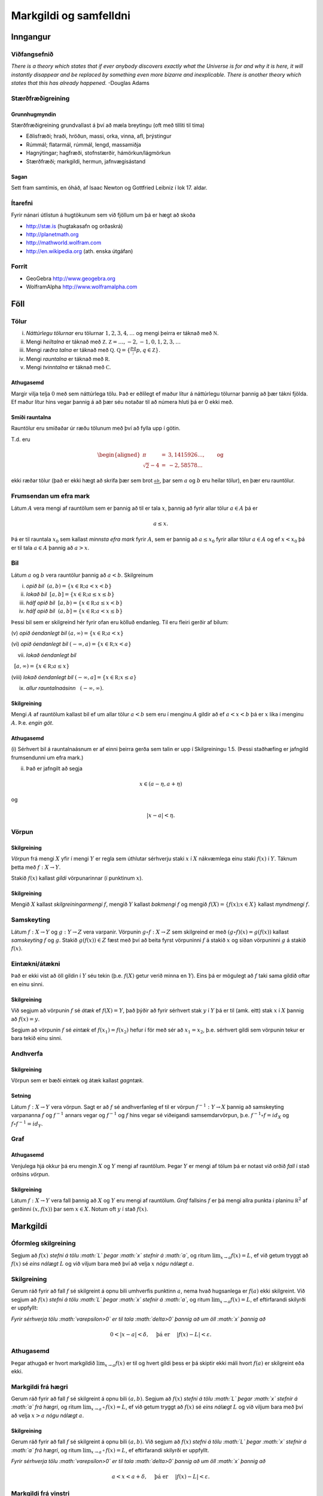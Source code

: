 Markgildi og samfelldni
=======================

Inngangur
---------

Viðfangsefnið
~~~~~~~~~~~~~

*There is a theory which states that if ever anybody discovers exactly
what the Universe is for and why it is here, it will instantly disappear
and be replaced by something even more bizarre and inexplicable. There
is another theory which states that this has already happened.* -Douglas
Adams

Stærðfræðigreining
~~~~~~~~~~~~~~~~~~

Grunnhugmyndin
^^^^^^^^^^^^^^

Stærðfræðigreining grundvallast á því að mæla breytingu (oft með tilliti
til tíma)

-  Eðlisfræði; hraði, hröðun, massi, orka, vinna, afl, þrýstingur

-  Rúmmál; flatarmál, rúmmál, lengd, massamiðja

-  Hagnýtingar; hagfræði, stofnstærðir, hámörkun/lágmörkun

-  Stærðfræði; markgildi, hermun, jafnvægisástand

Sagan
^^^^^

Sett fram samtímis, en óháð, af Isaac Newton og Gottfried Leibniz í lok
17. aldar.

|image1|

Ítarefni
~~~~~~~~

Fyrir nánari útlistun á hugtökunum sem við fjöllum um þá er hægt að
skoða

-  `http://stæ.is <http://stae.is>`__ (hugtakasafn og orðaskrá)

-  http://planetmath.org

-  http://mathworld.wolfram.com

-  http://en.wikipedia.org (ath. enska útgáfan)

Forrit
~~~~~~

-  GeoGebra http://www.geogebra.org

-  WolframAlpha http://www.wolframalpha.com

Föll
----

Tölur
~~~~~

(i)   *Náttúrlegu tölurnar* eru tölurnar :math:`1, 2, 3, 4, \ldots` og
      mengi þeirra er táknað með :math:`{\mathbb  N}`.

(ii)  Mengi *heiltalna* er táknað með :math:`{\mathbb Z}`.
      :math:`{\mathbb Z}= \ldots,-2,-1,0,1,2,3,\ldots`

(iii) Mengi *ræðra talna* er táknað með :math:`{\mathbb Q}`.
      :math:`{\mathbb Q}= \{ \frac pq ; p,q \in {\mathbb Z}\}`.

(iv)  Mengi *rauntalna* er táknað með :math:`{\mathbb  R}`.

(v)   Mengi *tvinntalna* er táknað með :math:`{\mathbb  C}`.

Athugasemd
^^^^^^^^^^

Margir vilja telja :math:`0` með sem náttúrlega tölu. Það er eðlilegt ef
maður lítur á náttúrlegu tölurnar þannig að þær tákni fjölda. Ef maður
lítur hins vegar þannig á að þær séu notaðar til að númera hluti þá er 0
ekki með.

Smíði rauntalna
^^^^^^^^^^^^^^^

Rauntölur eru smíðaðar úr ræðu tölunum með því að fylla upp í götin.

T.d. eru

.. math::

   \begin{aligned}
   \pi &=& 3,1415926\ldots, \qquad \text{og}\\
   \sqrt 2 -4  &=& -2,58578\ldots\end{aligned}

ekki ræðar tölur (það er ekki hægt að skrifa þær sem brot
:math:`\frac ab`, þar sem :math:`a` og :math:`b` eru heilar tölur), en
þær eru rauntölur.

Frumsendan um efra mark
~~~~~~~~~~~~~~~~~~~~~~~

Látum :math:`A` vera mengi af rauntölum sem er þannig að til er tala
:math:`x`, þannig að fyrir allar tölur :math:`a \in A` þá er

.. math:: a\leq x.

Þá er til rauntala :math:`x_0` sem kallast *minnsta efra mark* fyrir
:math:`A`, sem er þannig að :math:`a\leq x_0` fyrir allar tölur
:math:`a\in
A` og ef :math:`x<x_0` þá er til tala :math:`a\in A` þannig að
:math:`a>x`.

Bil
~~~

Látum :math:`a` og :math:`b` vera rauntölur þannig að :math:`a<b`.
Skilgreinum

(i) *opið bil*  :math:`(a,b)=\{x\in {\mathbb  R}; a<x<b\}`

(ii) *lokað bil*  :math:`[a,b]=\{x\in {\mathbb  R}; a\leq x\leq b\}`

(iii) *hálf opið bil*  :math:`[a,b)=\{x\in {\mathbb  R}; a\leq x<b\}`

(iv) *hálf opið bil*  :math:`(a,b]=\{x\in {\mathbb  R}; a< x\leq b\}`

Þessi bil sem er skilgreind hér fyrir ofan eru kölluð endanleg. Til eru
fleiri gerðir af bilum:

(v) *opið óendanlegt bil*  
:math:`(a,\infty)=\{x\in {\mathbb  R}; a<x\}`

(vi) *opið óendanlegt bil*  
:math:`(-\infty, a)=\{x\in {\mathbb  R}; x<a\}`

(vii) *lokað óendanlegt bil*
  :math:`[a,\infty)=\{x\in {\mathbb  R}; a\leq x\}`

(viii) *lokað óendanlegt bil*  
:math:`(-\infty, a]=\{x\in {\mathbb  R}; x\leq a\}`

(ix) *allur rauntalnaásinn*   :math:`(-\infty, \infty)`.

Skilgreining
^^^^^^^^^^^^

Mengi :math:`A` af rauntölum kallast bil ef um allar tölur :math:`a<b`
sem eru í menginu :math:`A` gildir að ef :math:`a<x<b` þá er :math:`x`
líka í menginu :math:`A`. Þ.e. \ *engin göt*.

Athugasemd
^^^^^^^^^^

(i) Sérhvert bil á rauntalnaásnum er af einni þeirra gerða sem talin er
upp í Skilgreiningu 1.5. (Þessi staðhæfing er jafngild frumsendunni um
efra mark.)

(ii) Það er jafngilt að segja

.. math:: x \in (a-\eta,a+\eta)

og

.. math:: |x-a| < \eta.

Vörpun
~~~~~~

Skilgreining
^^^^^^^^^^^^

*Vörpun* frá mengi :math:`X` yfir í mengi :math:`Y` er regla sem
úthlutar sérhverju staki :math:`x` í :math:`X` nákvæmlega einu staki
:math:`f(x)` í :math:`Y`. Táknum þetta með :math:`f:X \to Y`.

Stakið :math:`f(x)` kallast *gildi* vörpunarinnar (í punktinum
:math:`x`).

Skilgreining
^^^^^^^^^^^^

Mengið :math:`X` kallast *skilgreiningarmengi* :math:`f`, mengið
:math:`Y` kallast *bakmengi* :math:`f` og mengið
:math:`f(X) = \{ f(x); x \in X \}` kallast *myndmengi* :math:`f`.

|image2|

Samskeyting
~~~~~~~~~~~

Látum :math:`f:X \to Y` og :math:`g:Y \to Z` vera varpanir. Vörpunin
:math:`g\circ f:X \to Z` sem skilgreind er með
:math:`(g\circ f)(x)=g(f(x))` kallast *samskeyting* :math:`f` og
:math:`g`. Stakið :math:`g(f(x)) \in Z` fæst með því að beita fyrst
vörpuninni :math:`f` á stakið :math:`x` og síðan vörpuninni :math:`g` á
stakið :math:`f(x)`.

|image3|

Eintækni/átækni
~~~~~~~~~~~~~~~

Það er ekki víst að öll gildin í :math:`Y` séu tekin (þ.e. :math:`f(X)`
getur verið minna en :math:`Y`). Eins þá er mögulegt að :math:`f` taki
sama gildið oftar en einu sinni.

Skilgreining
^^^^^^^^^^^^

Við segjum að vörpunin :math:`f` sé *átæk* ef :math:`f(X)=Y`, það þýðir
að fyrir sérhvert stak :math:`y` í :math:`Y` þá er til (amk. eitt) stak
:math:`x` í :math:`X` þannig að :math:`f(x)=y`.

Segjum að vörpunin :math:`f` sé *eintæk* ef :math:`f(x_1) = f(x_2)`
hefur í för með sér að :math:`x_1=x_2`, þ.e. sérhvert gildi sem vörpunin
tekur er bara tekið einu sinni.

|image4|

Andhverfa
~~~~~~~~~

Skilgreining
^^^^^^^^^^^^

Vörpun sem er bæði eintæk og átæk kallast *gagntæk*.

Setning
^^^^^^^

Látum :math:`f:X \to Y` vera vörpun. Sagt er að :math:`f` sé
andhverfanleg ef til er vörpun :math:`f^{-1}:Y \to X` þannig að
samskeyting varpananna :math:`f` og :math:`f^{-1}` annars vegar og
:math:`f^{-1}` og :math:`f` hins vegar sé viðeigandi samsemdarvörpun,
þ.e. \ :math:`f^{-1}\circ f=id_X` og :math:`f\circ f^{-1} = id_Y`.

|image5|

Graf
~~~~

Athugasemd
^^^^^^^^^^

Venjulega hjá okkur þá eru mengin :math:`X` og :math:`Y` mengi af
rauntölum. Þegar :math:`Y` er mengi af tölum þá er notast við orðið
*fall* í stað orðsins *vörpun*.

Skilgreining
^^^^^^^^^^^^

Látum :math:`f:X \to Y` vera fall þannig að :math:`X` og :math:`Y` eru
mengi af rauntölum. *Graf* fallsins :math:`f` er þá mengi allra punkta í
planinu :math:`{\mathbb  R}^2` af gerðinni :math:`(x,f(x))` þar sem
:math:`x\in X`. Notum oft :math:`y` í stað :math:`f(x)`.

|image6|

Markgildi
---------

Óformleg skilgreining
~~~~~~~~~~~~~~~~~~~~~

Segjum að :math:`f(x)` *stefni á tölu :math:`L` þegar :math:`x` stefnir
á :math:`a`*, og ritum :math:`\lim_{x\rightarrow a} f(x)=L`, ef við
getum tryggt að :math:`f(x)` sé *eins nálægt* :math:`L` og við viljum
bara með því að velja :math:`x` *nógu nálægt* :math:`a`.

Skilgreining
~~~~~~~~~~~~

Gerum ráð fyrir að fall :math:`f` sé skilgreint á opnu bili umhverfis
punktinn :math:`a`, nema hvað hugsanlega er :math:`f(a)` ekki
skilgreint. Við segjum að :math:`f(x)` *stefni á tölu :math:`L` þegar
:math:`x` stefnir á :math:`a`*, og ritum
:math:`\lim_{x\rightarrow a} f(x)=L`, ef eftirfarandi skilyrði er
uppfyllt:

*Fyrir sérhverja tölu :math:`\varepsilon>0` er til tala :math:`\delta>0`
þannig að um öll :math:`x` þannig að*

.. math:: 0<|x-a|<\delta,\quad \text{ þá er } \quad |f(x)-L|<\varepsilon.

Athugasemd
~~~~~~~~~~

Þegar athugað er hvort markgildið :math:`\lim_{x\rightarrow a} f(x)` er
til og hvert gildi þess er þá skiptir ekki máli hvort :math:`f(a)` er
skilgreint eða ekki.

Markgildi frá hægri
~~~~~~~~~~~~~~~~~~~

Gerum ráð fyrir að fall :math:`f` sé skilgreint á opnu bili
:math:`(a,b)`. Segjum að :math:`f(x)` *stefni á tölu :math:`L` þegar
:math:`x` stefnir á :math:`a` frá hægri*, og ritum
:math:`\lim_{x\rightarrow a^+} f(x)=L`, ef við getum tryggt að
:math:`f(x)` sé *eins nálægt* :math:`L` og við viljum bara með því að
velja :math:`x>a` *nógu nálægt* :math:`a`.

Skilgreining
^^^^^^^^^^^^

Gerum ráð fyrir að fall :math:`f` sé skilgreint á opnu bili
:math:`(a,b)`. Við segjum að :math:`f(x)` *stefni á tölu :math:`L` þegar
:math:`x` stefnir á :math:`a` frá hægri*, og ritum
:math:`\lim_{x\rightarrow a^+} f(x)=L`, ef eftirfarandi skilyrði er
uppfyllt.

*Fyrir sérhverja tölu :math:`\varepsilon>0` er til tala :math:`\delta>0`
þannig að um öll :math:`x` þannig að*

.. math:: a<x<a+\delta,\quad \text{ þá er } \quad |f(x)-L|<\varepsilon.

Markgildi frá vinstri
~~~~~~~~~~~~~~~~~~~~~

Gerum ráð fyrir að fall :math:`f` sé skilgreint á opnu bili
:math:`(b,a)`. Segjum að :math:`f(x)` *stefni á tölu :math:`L` þegar
:math:`x` stefnir á :math:`a` frá vinstri*, og ritum
:math:`\lim_{x\rightarrow a^-} f(x)=L`, ef við getum tryggt að
:math:`f(x)` sé *eins nálægt* :math:`L` og við viljum bara með því að
velja :math:`x<a` *nógu nálægt* :math:`a`.

Skilgreining
^^^^^^^^^^^^

Gerum ráð fyrir að fall :math:`f` sé skilgreint á opnu bili
:math:`(b,a)`. Við segjum að :math:`f(x)` *stefni á tölu :math:`L` þegar
:math:`x` stefnir á :math:`a` frá vinstri*, og ritum
:math:`\lim_{x\rightarrow a^-} f(x)=L`, ef eftirfarandi skilyrði er
uppfyllt.

*Fyrir sérhverja tölu :math:`\varepsilon>0` er til tala :math:`\delta>0`
þannig að um öll :math:`x` þannig að*

.. math:: a-\delta<x<a,\quad \text{ þá er } \quad |f(x)-L|<\varepsilon.

Setning
~~~~~~~

Gerum ráð fyrir að fall :math:`f` sé skilgreint á opnu bili umhverfis
punktinn :math:`a`, nema hvað hugsanlega er :math:`f(a)` ekki
skilgreint. Þá er

.. math:: \lim_{x\rightarrow a} f(x)=L

ef og aðeins ef

.. math:: \lim_{x\rightarrow a^-} f(x)=L=\lim_{x\rightarrow a^+} f(x).

Önnur efnisatriði sem þið þurfið að skoða
~~~~~~~~~~~~~~~~~~~~~~~~~~~~~~~~~~~~~~~~~

-  Jafna línu, P.2

-  Jafna hrings, P.3

-  Hliðrun og skölun grafs, P.3

-  (Stranglega) minnkandi og (stranglega) vaxandi föll, 2.8

-  Jafnstæð og oddstæð föll, P.4

Algeng markgildi
~~~~~~~~~~~~~~~~

Dæmi
^^^^

-  :math:`\lim_{x \to a} c = c`, :math:`c` fasti

-  :math:`\lim_{x \to a} x = a`

-  :math:`\lim_{x \to a} |x| = |a|`

-  :math:`\lim_{x \to 0} \frac{|x|}{x}` er ekki til

-  :math:`\lim_{x \to 0^-} \frac{|x|}{x} = -1`

-  :math:`\lim_{x \to 0^+} \frac{|x|}{x} = 1`

Reiknireglur fyrir markgildi
~~~~~~~~~~~~~~~~~~~~~~~~~~~~

Setning
^^^^^^^

Gerum ráð fyrir að :math:`\lim_{x\rightarrow a}f(x)=L` og að
:math:`\lim_{x\rightarrow a}g(x)=M`. Þá gildir

(i)  :math:`\lim_{x\rightarrow a}\Big(f(x)+g(x)\Big)=L+M`;

(ii)   :math:`\lim_{x\rightarrow a}\Big(f(x)-g(x)\Big)=L-M`;

(iii)   :math:`\lim_{x\rightarrow a}f(x)g(x)=LM`;

(iv)   :math:`\lim_{x\rightarrow a}kf(x)=kL`, þar sem :math:`k` fasti;

(v)   :math:`\lim_{x\rightarrow a}f(x)/g(x)=L/M`, að því gefnu að
:math:`M\neq 0`;

(vi)  Gerum ráð fyrir að :math:`m` og :math:`n` séu heiltölur þannig að
:math:`f(x)^{m/n}` sé skilgreint fyrir öll :math:`x` á bili
:math:`(b,c)` umhverfis :math:`a` (en ekki endilega fyrir :math:`x=a`)
og að :math:`L^{m/n}` sé skilgreint. Þá er
:math:`\lim_{x\rightarrow a}f(x)^{m/n}=L^{m/n}`.

(vii)   Ef til er bil :math:`(b,c)` sem inniheldur :math:`a` þannig að
:math:`f(x)\leq g(x)` fyrir öll :math:`x\in (b,c)`, nema kannski
:math:`x=a`, þá er
:math:`\lim_{x\rightarrow a}f(x)=L\leq M=\lim_{x\rightarrow a}g(x)`.

VARÚÐ
~~~~~

Liður (i) í setningunni á undan segir að ef markgildin
:math:`\lim_{x\to a} f(x)` og :math:`\lim_{x\to a} g(x)` eru til þá sé
markgildið :math:`\lim_{x\to a} (f(x)+g(x))` einnig til.

En hún segir **ekki** að ef :math:`f` og :math:`g` eru föll þannig að
markgildið :math:`\lim_{x\to a} (f(x)+g(x))` er til, að þá séu
markgildin :math:`\lim_{x\to a} f(x)` og :math:`\lim_{x\to a} g(x)`
einnig til.

Klemmureglan
~~~~~~~~~~~~

(iv)-liður í setningu 2.2 að ofan
^^^^^^^^^^^^^^^^^^^^^^^^^^^^^^^^^

Ef til er bil :math:`(b,c)` sem inniheldur :math:`a` þannig að
:math:`f(x)\leq g(x)` fyrir öll :math:`x\in (b,c)`, nema kannski
:math:`x=a`, þá er
:math:`\lim_{x\rightarrow a}f(x)=L\leq M=\lim_{x\rightarrow a}g(x)`.

Setning.
^^^^^^^^

Gerum ráð fyrir að :math:`f(x)\leq
h(x)\leq g(x)` fyrir öll :math:`x` á bili :math:`(b, c)` sem inniheldur
:math:`a`, nema kannski :math:`x=a`. Gerum enn fremur ráð fyrir að

.. math:: \lim_{x\rightarrow a}f(x)=\lim_{x\rightarrow a}g(x)=L.

Þá er :math:`\lim_{x\rightarrow a}h(x)=L`.

Önnur efnisatriði sem þið þurfið að skoða
~~~~~~~~~~~~~~~~~~~~~~~~~~~~~~~~~~~~~~~~~

-  Margliður; deiling, þáttun og rætur, P.6

-  Tölugildisfallið, P.1

-  Þríhyrningsójafnan, P.1

-  Formerkjafallið, :math:`sgn(x)`, P.5

Mikilvæg markgildi
------------------

Markgildi þegar :math:`x` stefnir á :math:`\infty`
~~~~~~~~~~~~~~~~~~~~~~~~~~~~~~~~~~~~~~~~~~~~~~~~~~

|image7|

Gerum ráð fyrir að fall :math:`f` sé skilgreint á bili
:math:`(a, \infty)`. Segjum að :math:`f(x)` *stefni á tölu :math:`L`
þegar :math:`x` stefnir á :math:`\infty`*, og ritum
:math:`\lim_{x\rightarrow \infty} f(x)=L`, ef við getum tryggt að
:math:`f(x)` sé eins *nálægt* :math:`L` og við viljum bara með því að
velja :math:`x` *nógu stórt*.

Skilgreining
^^^^^^^^^^^^

Gerum ráð fyrir að fall :math:`f` sé skilgreint á bili
:math:`(a,\infty)`. Við segjum að :math:`f(x)` *stefni á tölu :math:`L`
þegar :math:`x` stefnir á :math:`\infty`*, og ritum
:math:`\lim_{x\rightarrow \infty} f(x)=L`, ef eftirfarandi skilyrði er
uppfyllt

*fyrir sérhverja tölu :math:`\varepsilon>0` er til tala :math:`R` þannig
að um öll :math:`R<x` *

*gildir að :math:`|f(x)-L|<\varepsilon`.*

Markgildi þegar :math:`x` stefnir á :math:`-\infty`
~~~~~~~~~~~~~~~~~~~~~~~~~~~~~~~~~~~~~~~~~~~~~~~~~~~

Fyrir :math:`-\infty` er þetta gert með sama sniði.

Gerum ráð fyrir að fall :math:`f` sé skilgreint á bili
:math:`(-\infty, a)`. Segjum að :math:`f(x)` *stefni á tölu :math:`L`
þegar :math:`x` stefnir á :math:`-\infty`*, og ritum
:math:`\lim_{x\rightarrow -\infty} f(x)=L`, ef við getum tryggt að
:math:`f(x)` sé eins *nálægt* :math:`L` og við viljum bara með því að
velja :math:`x` sem *nógu stóra* mínus tölu.

Skilgreining
^^^^^^^^^^^^

Gerum ráð fyrir að fall :math:`f` sé skilgreint á bili
:math:`(-\infty,a)`. Við segjum að :math:`f(x)` *stefni á tölu :math:`L`
þegar :math:`x` stefnir á :math:`-\infty`*, og ritum
:math:`\lim_{x\rightarrow -\infty} f(x)=L`, ef eftirfarandi skilyrði er
uppfyllt

*fyrir sérhverja tölu :math:`\varepsilon>0` er til tala :math:`R` þannig
að um öll :math:`x<R` *

*gildir að :math:`|f(x)-L|<\varepsilon`.*

:math:`\infty` sem markgildi
~~~~~~~~~~~~~~~~~~~~~~~~~~~~

Gerum ráð fyrir að fall :math:`f` sé skilgreint á opnu bili umhverfis
punktinn :math:`a`, nema hvað hugsanlega er :math:`f(a)` ekki
skilgreint. Segjum að :math:`f(x)` *stefni á :math:`\infty` þegar
:math:`x` stefnir á :math:`a`*, og ritum
:math:`\lim_{x\rightarrow a} f(x)=\infty`, ef við getum tryggt að
:math:`f(x)` sé *hversu stórt sem við viljum* bara með því að velja
:math:`x` *nógu nálægt* :math:`a`.

Skilgreining
^^^^^^^^^^^^

Gerum ráð fyrir að fall :math:`f` sé skilgreint á opnu bili umhverfis
punktinn :math:`a`, nema hvað hugsanlega er :math:`f(a)` ekki
skilgreint. Við segjum að :math:`f(x)` *stefni á :math:`\infty` þegar
:math:`x` stefnir á :math:`a`*, og ritum
:math:`\lim_{x\rightarrow a} f(x)=\infty`, ef eftirfarandi skilyrði er
uppfyllt

*fyrir sérhverja tölu :math:`B` er til tala :math:`\delta>0` þannig að
um öll :math:`x` þannig að*

*:math:`0<|x-a|<\delta` gildir að :math:`f(x)>B`.*

Málvenja
~~~~~~~~

Athugið að :math:`\infty` er **ekki** tala. Þó að
:math:`\lim_{x\rightarrow a} f(x)=\infty` þá er samt sagt að markgildið
:math:`\lim_{x\rightarrow a} f(x)` sé ekki til.

:math:`-\infty` sem markgildi
~~~~~~~~~~~~~~~~~~~~~~~~~~~~~

Gerum ráð fyrir að fall :math:`f` sé skilgreint á opnu bili umhverfis
punktinn :math:`a`, nema hvað hugsanlega er :math:`f(a)` ekki
skilgreint. Segjum að :math:`f(x)` *stefni á :math:`-\infty` þegar
:math:`x` stefnir á :math:`a`*, og ritum
:math:`\lim_{x\rightarrow a} f(x)=-\infty`, ef við getum tryggt að
:math:`f(x)` sé *hversu lítið sem við viljum* bara með því að velja
:math:`x` *nógu nálægt* :math:`a`.

Skilgreining
^^^^^^^^^^^^

Gerum ráð fyrir að fall :math:`f` sé skilgreint á opnu bili umhverfis
punktinn :math:`a`, nema hvað hugsanlega er :math:`f(a)` ekki
skilgreint. Við segjum að :math:`f(x)` *stefni á :math:`-\infty` þegar
:math:`x` stefnir á :math:`a`*, og ritum
:math:`\lim_{x\rightarrow a} f(x)=-\infty`, ef eftirfarandi skilyrði er
uppfyllt

*fyrir sérhverja tölu :math:`B` er til tala :math:`\delta>0` þannig að
um öll :math:`x` þannig að*

*:math:`0<|x-a|<\delta` gildir að :math:`f(x)<B`.*

Málvenja
~~~~~~~~

Athugið að :math:`-\infty` er **ekki** tala. Þó að
:math:`\lim_{x\rightarrow a} f(x)=-\infty` þá er samt sagt að markgildið
:math:`\lim_{x\rightarrow a} f(x)` sé ekki til.

Markgildi með :math:`\sin`
~~~~~~~~~~~~~~~~~~~~~~~~~~

Sýnidæmi
^^^^^^^^

-  

   .. math:: \lim_{x\to 0} \sin\left(\frac 1x\right) \quad \text{er ekki til}

-  

   .. math:: \lim_{x\to 0} x\sin\left(\frac 1x\right) = 0

-  

   .. math:: \lim_{x \to 0} \frac{\sin(x)}{x} = 1

Samfelldni
----------

Skilgreining
~~~~~~~~~~~~

Látum :math:`A\subseteq {\mathbb  R}` og :math:`x\in A`. Við segjum að
:math:`x` sé *innri punktur* :math:`A` ef :math:`A` inniheldur opið bil
umhverfis :math:`x`, það er að segja til er tala :math:`\delta>0` þannig
að :math:`(x-\delta, x+\delta)\subseteq
A`.

Ef :math:`x` er ekki innri punktur :math:`A` og :math:`x\in A` þá segjum
við að :math:`x` sé *jaðarpunktur* :math:`A`.

Skilgreining.
~~~~~~~~~~~~~

Látum :math:`f` vera fall og :math:`c` innri punkt skilgreiningarsvæðis
:math:`f`. Sagt er að :math:`f` sé *samfellt í punktinum* :math:`c` ef

.. math:: \lim_{x\rightarrow c}f(x)=f(c).

Setning
~~~~~~~

Látum :math:`f` og :math:`g` vera föll. Gerum ráð fyrir að :math:`c` sé
innri punktur skilgreiningarsvæðis beggja fallanna og að bæði föllin séu
samfelld í punktinum :math:`c`. Þá eru eftirfarandi föll samfelld í
:math:`c`:

-  :math:`f+g`

-  :math:`f-g`

-  :math:`fg`

-  :math:`kf`, þar sem :math:`k` er fasti

-  :math:`f/g`, ef :math:`g(c)\neq 0`

-  :math:`\Big(f(x)\Big)^{1/n}`, að því gefnu að :math:`f(c)>0` ef
   :math:`n` er slétt tala og :math:`f(c)\neq 0` ef :math:`n<0`.

Samskeyting samfelldra falla
~~~~~~~~~~~~~~~~~~~~~~~~~~~~

Setning
^^^^^^^

Látum :math:`g` vera fall sem er skilgreint á opnu bili umhverfis
:math:`c` og samfellt í :math:`c` og látum :math:`f` vera fall sem er
skilgreint á opnu bili umhverfis :math:`g(c)` og samfellt í
:math:`g(c)`. Þá er fallið :math:`f\circ g` skilgreint á opnu bili
umhverfis :math:`c` og er samfellt í :math:`c`.

Hefð
~~~~

Ef fall er skilgreint með formúlu og skilgreingamengið er ekki tilgreint
sérstaklega, þá er venjan að líta alla þá punkta þar sem formúlan gildir
sem skilgreingarmengi fallsins

Samfelld föll
~~~~~~~~~~~~~

Við segjum að fall :math:`f` sé *samfellt* ef það er samfellt í
sérhverjum punkti skilgreingarmengisins.

Dæmi
^^^^

Eftirfarandi föll eru samfelld

-  margliður

-  ræð föll

-  ræð veldi

-  hornaföll; :math:`\sin`, :math:`\cos`, :math:`\tan`

-  tölugildisfallið :math:`|x|`

Að búa til samfelld föll
~~~~~~~~~~~~~~~~~~~~~~~~

Með því að nota föllin úr Dæmi 3.18 sem efnivið þá getum við búið til
fjölda samfelldra fall með því að beita aðgerðunum úr Setningu 3.14 og
Setningu 3.15.

Upprifjun
~~~~~~~~~

Skilgreining
^^^^^^^^^^^^

Látum :math:`f` vera fall og :math:`c` innri punkt skilgreiningarsvæðis
:math:`f`. Sagt er að :math:`f` sé *samfellt í punktinum* :math:`c` ef

.. math:: \lim_{x\rightarrow c}f(x)=f(c).

Athugasemd
^^^^^^^^^^

Þessi skilgreining virkað aðeins fyrir innri punkta
skilgreiningarsvæðisins. Hins vegar getum við útvíkkað skilgreininguna á
samfelldni fyrir hægri og vinstri endapunkta bila með því að einskorða
okkur við markgildi frá vinstri og hægri.

Hægri/vinstri samfelldni
~~~~~~~~~~~~~~~~~~~~~~~~

(i) Fall :math:`f` er *samfellt frá hægri í punkti* :math:`c` ef
:math:`\lim_{x\rightarrow c^+}f(x)=f(c)`.

Hér er gert ráð fyrir að fallið :math:`f` sé amk. skilgreint á bilinu
:math:`[c, a)`.

(ii) Fall :math:`f` er *samfellt frá vinstri í punkti* :math:`c` ef
:math:`\lim_{x\rightarrow c^-}f(x)=f(c)`.

Hér er gert ráð fyrir að fallið :math:`f` sé amk. skilgreint á bilinu
:math:`(a, c]`.

Samfelld föll
~~~~~~~~~~~~~

Skilgreining (uppfærð)
^^^^^^^^^^^^^^^^^^^^^^

Gerum ráð fyrir að :math:`f` sé fall sem er skilgreint á mengi
:math:`A`, þar sem :math:`A` er sammengi endanlega margra bila. Við
segjum að fallið :math:`f` sé *samfellt* ef það er samfellt í öllum
innri punktum skilgreingarmengisins, og ef það er samfellt frá
hægri/vinstri í jaðarpunktum skilgreingarmengisins, eftir því sem við á.

Athugasemd
^^^^^^^^^^

Ef fall er samfellt á opnu bili :math:`(a,b)`, og ef :math:`a<c<d<b`, þá
er fallið einnig samfellt á bilinu :math:`[c,d]`.

Há- og lággildislögmálið
~~~~~~~~~~~~~~~~~~~~~~~~

Setning
^^^^^^^

Látum :math:`f` vera samfellt fall skilgreint á lokuðu takmörkuðu bili
:math:`[a,b]`. Þá eru til tölur :math:`x_1` og :math:`x_2` í
:math:`[a,b]` þannig að fyrir allar tölur :math:`x` í :math:`[a,b]` er

.. math:: f(x_1)\leq f(x)\leq f(x_2).

Þetta þýðir að samfellt fall :math:`f` á lokuðu og takmörkuðu bili
:math:`[a,b]` tekur bæði hæsta og lægsta gildi á bilinu. Hæsta gildið er
þá :math:`f(x_2)` og lægsta gildið er :math:`f(x_1)`.

Athugasemd
^^^^^^^^^^

Það er mögulegt að fallið taki há/lággildi sitt í fleiri en einum
punkti.

Milligildissetningin
~~~~~~~~~~~~~~~~~~~~

Setning
^^^^^^^

Látum :math:`f` vera samfellt fall skilgreint á lokuðu takmörkuðu bili
:math:`[a,b]`. Gerum ráð fyrir að :math:`s` sé tala sem liggur á milli
:math:`f(a)` og :math:`f(b)`. Þá er til tala :math:`c` sem liggur á
milli :math:`a` og :math:`b` þannig að :math:`f(c)=s`.

<iframe scrolling=“no”
src=“https://tube.geogebra.org/material/iframe/id/zEQQcGcQ/width/1075/height/767/border/888888/rc/false/ai/false/sdz/true/smb/false/stb/false/stbh/true/ld/false/sri/true/at/auto”
width=“1075px” height=“767px” style=“border:0px;”> </iframe>>

|image8|

Fylgisetning
^^^^^^^^^^^^

Ef :math:`P(x)=a_nx^n+a_{n-1}x^{n-1}+\cdots+a_1x+a_0` er margliða af
oddatölu stigi, þá er til rauntala :math:`c` þannig að :math:`P(c)=0`.

**Sönnun** Gerum ráð fyrir að :math:`a_n>0`. Þá er
:math:`\lim_{x\to -\infty} P(x) = -\infty` og
:math:`\lim_{x\to \infty} P(x) = \infty`.Það þýður að til eru tölur
:math:`a` og :math:`b` þannig að :math:`P(a)<0` og :math:`P(b)>0`. Með
því að beita Milligildissetningunni á fallið :math:`P` á bilinu
:math:`[a,b]` og með :math:`s=0` þá fæst að til er núllstöð á bilinu
:math:`[a,b]`.

Ef :math:`a_n < 0` þá víxlast markgildin að ofan en röksemdafærslan er
að öðru leyti eins.

.. |image1| image:: ./myndir/kafli01/01_NewtonLeibniz.jpg
.. |image2| image:: ./myndir/kafli01/02_Mynd_vorpunar.png
.. |image3| image:: ./myndir/kafli01/02_Samskeyting.png
.. |image4| image:: ./myndir/kafli01/02_Mynd_vorpunar.png
.. |image5| image:: ./myndir/kafli01/02_Andhverfa.png
.. |image6| image:: ./myndir/kafli01/02_Graf.png
.. |image7| image:: ./myndir/kafli01/03_liminf.png
.. |image8| image:: ./myndir/kafli01/04_Milligildissetn.png
